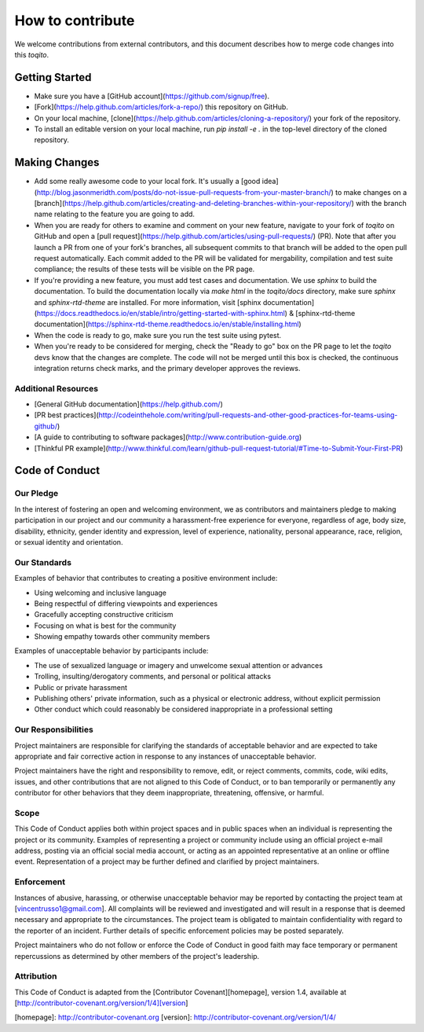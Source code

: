 .. _contrib_guide_reference-label:

"""""""""""""""""
How to contribute
"""""""""""""""""

We welcome contributions from external contributors, and this document
describes how to merge code changes into this `toqito`. 

================
Getting Started
================

-    Make sure you have a [GitHub account](https://github.com/signup/free).
-    [Fork](https://help.github.com/articles/fork-a-repo/) this repository on GitHub.
-    On your local machine,
     [clone](https://help.github.com/articles/cloning-a-repository/) your fork of
     the repository.
-    To install an editable version on your local machine, run `pip install -e .` in
     the top-level directory of the cloned repository.

==============
Making Changes
==============

-    Add some really awesome code to your local fork.  It's usually a 
     [good idea](http://blog.jasonmeridth.com/posts/do-not-issue-pull-requests-from-your-master-branch/)
     to make changes on a 
     [branch](https://help.github.com/articles/creating-and-deleting-branches-within-your-repository/)
     with the branch name relating to the feature you are going to add.
-    When you are ready for others to examine and comment on your new feature,
     navigate to your fork of `toqito` on GitHub and open a 
     [pull request](https://help.github.com/articles/using-pull-requests/) (PR). Note that
     after you launch a PR from one of your fork's branches, all
     subsequent commits to that branch will be added to the open pull request
     automatically.  Each commit added to the PR will be validated for
     mergability, compilation and test suite compliance; the results of these tests
     will be visible on the PR page.
-    If you're providing a new feature, you must add test cases and documentation. We use `sphinx`
     to build the documentation. To build the documentation locally via `make html` in the
     `toqito/docs` directory, make sure `sphinx` and `sphinx-rtd-theme` are installed.
     For more information, visit [sphinx documentation](https://docs.readthedocs.io/en/stable/intro/getting-started-with-sphinx.html) & [sphinx-rtd-theme documentation](https://sphinx-rtd-theme.readthedocs.io/en/stable/installing.html)
-    When the code is ready to go, make sure you run the test suite using pytest.
-    When you're ready to be considered for merging, check the "Ready to go"
     box on the PR page to let the `toqito` devs know that the changes are complete.
     The code will not be merged until this box is checked, the continuous
     integration returns check marks,
     and the primary developer approves the reviews.

---------------------
Additional Resources
---------------------

-    [General GitHub documentation](https://help.github.com/)
-    [PR best practices](http://codeinthehole.com/writing/pull-requests-and-other-good-practices-for-teams-using-github/)
-    [A guide to contributing to software packages](http://www.contribution-guide.org)
-    [Thinkful PR example](http://www.thinkful.com/learn/github-pull-request-tutorial/#Time-to-Submit-Your-First-PR)

================
Code of Conduct
================

-----------
Our Pledge
-----------

In the interest of fostering an open and welcoming environment, we as
contributors and maintainers pledge to making participation in our project and
our community a harassment-free experience for everyone, regardless of age, body
size, disability, ethnicity, gender identity and expression, level of 
experience, nationality, personal appearance, race, religion, or sexual identity
and orientation.

-------------
Our Standards
-------------

Examples of behavior that contributes to creating a positive environment
include:

-    Using welcoming and inclusive language
-    Being respectful of differing viewpoints and experiences
-    Gracefully accepting constructive criticism
-    Focusing on what is best for the community
-    Showing empathy towards other community members

Examples of unacceptable behavior by participants include:

-    The use of sexualized language or imagery and unwelcome sexual attention or 
     advances
-    Trolling, insulting/derogatory comments, and personal or political attacks
-    Public or private harassment
-    Publishing others' private information, such as a physical or electronic
     address, without explicit permission
-    Other conduct which could reasonably be considered inappropriate in a
     professional setting

--------------------
Our Responsibilities
--------------------

Project maintainers are responsible for clarifying the standards of acceptable
behavior and are expected to take appropriate and fair corrective action in
response to any instances of unacceptable behavior.

Project maintainers have the right and responsibility to remove, edit, or
reject comments, commits, code, wiki edits, issues, and other contributions
that are not aligned to this Code of Conduct, or to ban temporarily or
permanently any contributor for other behaviors that they deem inappropriate,
threatening, offensive, or harmful.

------
Scope
------

This Code of Conduct applies both within project spaces and in public spaces
when an individual is representing the project or its community. Examples of
representing a project or community include using an official project e-mail
address, posting via an official social media account, or acting as an appointed
representative at an online or offline event. Representation of a project may be
further defined and clarified by project maintainers.

------------
Enforcement
------------

Instances of abusive, harassing, or otherwise unacceptable behavior may be
reported by contacting the project team at [vincentrusso1@gmail.com]. All
complaints will be reviewed and investigated and will result in a response that
is deemed necessary and appropriate to the circumstances. The project team is
obligated to maintain confidentiality with regard to the reporter of an incident.
Further details of specific enforcement policies may be posted separately.

Project maintainers who do not follow or enforce the Code of Conduct in good
faith may face temporary or permanent repercussions as determined by other
members of the project's leadership.

-----------
Attribution
-----------

This Code of Conduct is adapted from the [Contributor Covenant][homepage], version 1.4,
available at [http://contributor-covenant.org/version/1/4][version]

[homepage]: http://contributor-covenant.org
[version]: http://contributor-covenant.org/version/1/4/
